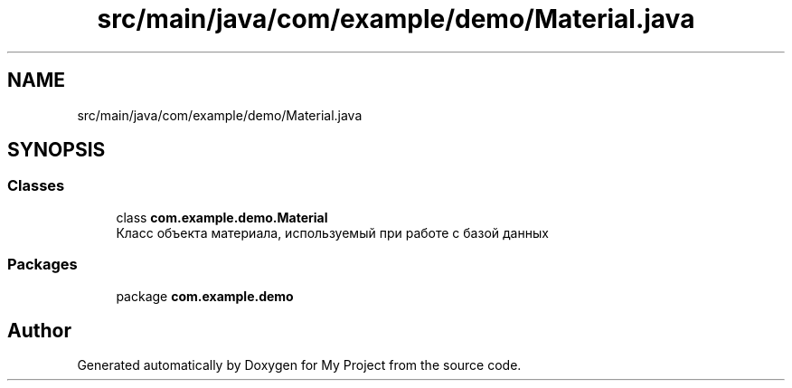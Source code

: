 .TH "src/main/java/com/example/demo/Material.java" 3 "Version 0.1" "My Project" \" -*- nroff -*-
.ad l
.nh
.SH NAME
src/main/java/com/example/demo/Material.java
.SH SYNOPSIS
.br
.PP
.SS "Classes"

.in +1c
.ti -1c
.RI "class \fBcom\&.example\&.demo\&.Material\fP"
.br
.RI "Класс объекта материала, используемый при работе с базой данных "
.in -1c
.SS "Packages"

.in +1c
.ti -1c
.RI "package \fBcom\&.example\&.demo\fP"
.br
.in -1c
.SH "Author"
.PP 
Generated automatically by Doxygen for My Project from the source code\&.
